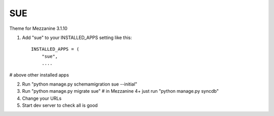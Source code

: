 ====
SUE
====

Theme for Mezzanine 3.1.10

1. Add "sue" to your INSTALLED_APPS setting like this::

    INSTALLED_APPS = (
        "sue",
        ....

# above other installed apps

2. Run "python manage.py schemamigration sue --initial"

3. Run "python manage.py migrate sue" # in Mezzanine 4+ just run "python manage.py syncdb"

4. Change your URLs

5. Start dev server to check all is good




